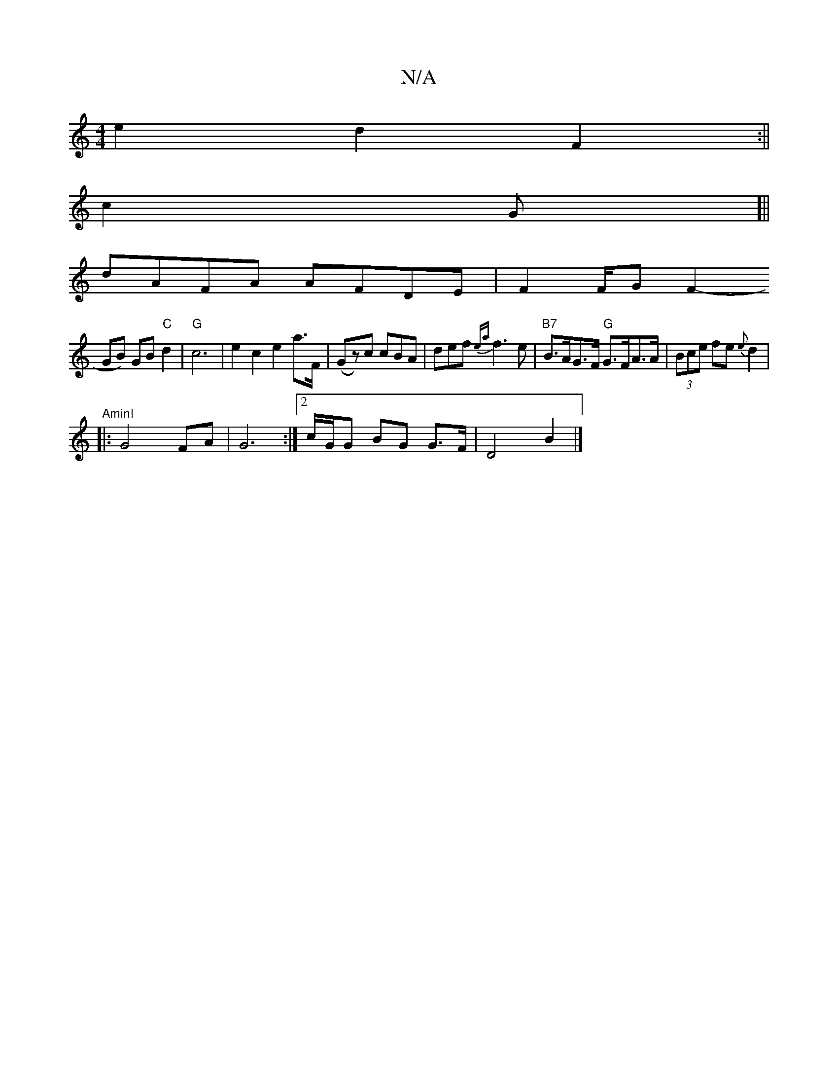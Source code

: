 X:1
T:N/A
M:4/4
R:N/A
K:Cmajor
e2 d2 F2 :||
c2 G [||
dAFA AFDE | F2 F/2G1 F2-
GB) GB "C"d2 | "G" c6|e2 c2 e2a>F | (Gz)c cBA | def{ea}f3 e | "B7"B>AG>F "G" G>FA>A | (3Bce fe {e}d2 |
"Amin!
|: G4 FA | G6 :|[2 c/G/G BG G>F | D4 B2 |]
